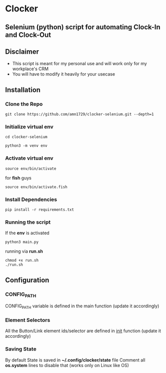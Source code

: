 * Clocker
** Selenium (python) script for automating Clock-In and Clock-Out
** Disclaimer
 - This script is meant for my personal use and will work only for my workplace's CRM
 - You will have to modify it heavily for your usecase
** Installation
*** Clone the Repo
#+BEGIN_SRC shell
git clone https://github.com/amn1729/clocker-selenium.git --depth=1
#+END_SRC
*** Initialize virtual env
#+BEGIN_SRC shell
cd clocker-selenium
#+END_SRC
#+BEGIN_SRC shell
python3 -m venv env
#+END_SRC
*** Activate virtual env
#+BEGIN_SRC shell
source env/bin/activate
#+END_SRC
for *fish* guys
#+BEGIN_SRC shell
source env/bin/activate.fish
#+END_SRC
*** Install Dependencies
#+BEGIN_SRC shell
pip install -r requirements.txt
#+END_SRC
*** Running the script
If the *env* is activated
#+BEGIN_SRC shell
python3 main.py
#+END_SRC
running via *run.sh*
#+BEGIN_SRC shell
chmod +x run.sh
./run.sh
#+END_SRC
** Configuration
*** CONFIG_PATH
CONFIG_PATH variable is defined in the main function (update it accordingly)
*** Element Selectors
All the Button/Link element ids/selector are defined in __init__ function (update it accordingly)
*** Saving State
By default State is saved in *~/.config/clocker/state* file
Comment all *os.system* lines to disable that (works only on Linux like OS)
